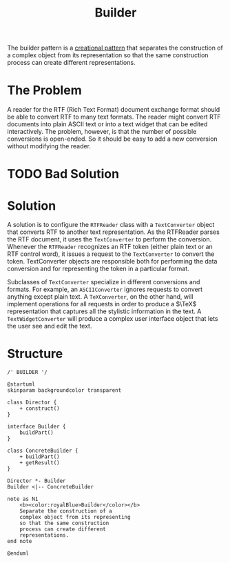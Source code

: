 :PROPERTIES:
:ID:       087493e8-f613-49d8-a3b3-0320fb101cd0
:END:
#+title: Builder

The builder pattern is a [[id:7b8fa54f-c997-4476-a768-77f349bf6129][creational pattern]] that separates the construction of a complex
object from its representation so that the same construction process can create different
representations.

* The Problem
A reader for the RTF (Rich Text Format) document exchange format should be able to convert RTF to many text
formats. The reader might convert RTF documents into plain ASCII text or into a text widget that can be edited
interactively. The problem, however, is that the number of possible conversions is open-ended. So it should be
easy to add a new conversion without modifying the reader.

* TODO Bad Solution
* Solution
A solution is to configure the ~RTFReader~ class with a ~TextConverter~ object that converts RTF to another
text representation. As the RTFReader parses the RTF document, it uses the ~TextConverter~ to perform the
conversion. Whenever the ~RTFReader~ recognizes an RTF token (either plain text or an RTF control word), it
issues a request to the ~TextConverter~ to convert the token. TextConverter objects are responsible both for
performing the data conversion and for representing the token in a particular format.

Subclasses of ~TextConverter~ specialize in different conversions and formats. For example, an
~ASCIIConverter~ ignores requests to convert anything except plain text. A ~TeXConverter~, on the other hand,
will implement operations for all requests in order to produce a $\TeX$ representation that captures all the
stylistic information in the text. A ~TextWidgetConverter~ will produce a complex user interface object that
lets the user see and edit the text.

* Structure
#+begin_src plantuml :file symbols.png
/' BUILDER '/

@startuml
skinparam backgroundcolor transparent

class Director {
    + construct()
}

interface Builder {
    buildPart()
}

class ConcreteBuilder {
    + buildPart()
    + getResult()
}

Director *- Builder
Builder <|-- ConcreteBuilder

note as N1
    <b><color:royalBlue>Builder</color></b>
    Separate the construction of a
    complex object from its representing
    so that the same construction
    process can create different
    representations.
end note

@enduml
#+end_src

#+RESULTS:
[[file:symbols.png]]
